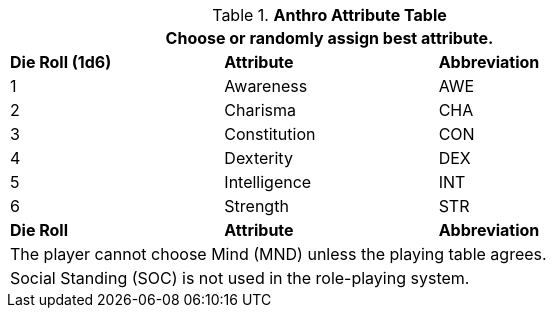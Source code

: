 .*Anthro Attribute Table*
[width="75%",cols="^,<,^"]
|===
3+<|Choose or randomly assign best attribute.

s|Die Roll (1d6)
s|Attribute
s|Abbreviation

|1
|Awareness 
|AWE

|2
|Charisma
|CHA

|3
|Constitution
|CON

|4
|Dexterity
|DEX

|5
|Intelligence
|INT

|6
|Strength
|STR

s|Die Roll
s|Attribute
s|Abbreviation

3+<|The player cannot choose Mind (MND) unless the playing table agrees. 
3+<|Social Standing (SOC) is not used in the role-playing system. 


|===
